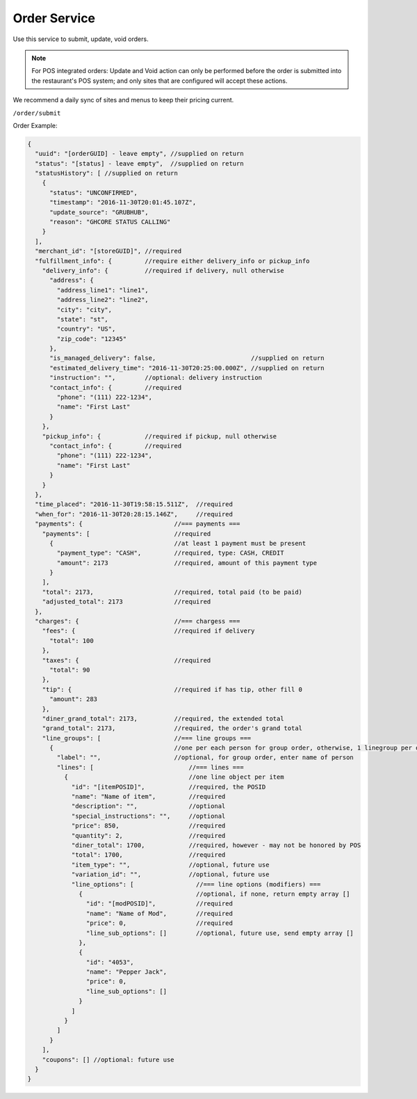 .. _rest_encoding:

Order Service
-------------

Use this service to submit, update, void orders.

.. note::

   For POS integrated orders: Update and Void action can only be performed before the order is submitted into the restaurant's POS system; and only sites that are configured will accept these actions.

We recommend a daily sync of sites and menus to keep their pricing current.

``/order/submit``

Order Example:

.. code:: javascript

   {
     "uuid": "[orderGUID] - leave empty", //supplied on return
     "status": "[status] - leave empty",  //supplied on return
     "statusHistory": [ //supplied on return
       {
         "status": "UNCONFIRMED",
         "timestamp": "2016-11-30T20:01:45.107Z",
         "update_source": "GRUBHUB",
         "reason": "GHCORE STATUS CALLING"
       }
     ],
     "merchant_id": "[storeGUID]", //required
     "fulfillment_info": {         //require either delivery_info or pickup_info
       "delivery_info": {          //required if delivery, null otherwise
         "address": {
           "address_line1": "line1",
           "address_line2": "line2",
           "city": "city",
           "state": "st",
           "country": "US",
           "zip_code": "12345"
         },
         "is_managed_delivery": false,                          //supplied on return
         "estimated_delivery_time": "2016-11-30T20:25:00.000Z", //supplied on return
         "instruction": "",        //optional: delivery instruction
         "contact_info": {         //required
           "phone": "(111) 222-1234",
           "name": "First Last"
         }
       },
       "pickup_info": {            //required if pickup, null otherwise
         "contact_info": {         //required
           "phone": "(111) 222-1234",
           "name": "First Last"
         }      
       }
     },
     "time_placed": "2016-11-30T19:58:15.511Z",  //required
     "when_for": "2016-11-30T20:28:15.146Z",     //required
     "payments": {                         //=== payments ===
       "payments": [                       //required
         {                                 //at least 1 payment must be present 
           "payment_type": "CASH",         //required, type: CASH, CREDIT
           "amount": 2173                  //required, amount of this payment type
         }
       ],
       "total": 2173,                      //required, total paid (to be paid)
       "adjusted_total": 2173              //required
     },
     "charges": {                          //=== chargess ===
       "fees": {                           //required if delivery
         "total": 100
       },
       "taxes": {                          //required
         "total": 90
       },
       "tip": {                            //required if has tip, other fill 0
         "amount": 283
       },
       "diner_grand_total": 2173,          //required, the extended total
       "grand_total": 2173,                //required, the order's grand total
       "line_groups": [                    //=== line groups ===
         {                                 //one per each person for group order, otherwise, 1 linegroup per order
           "label": "",                    //optional, for group order, enter name of person
           "lines": [                          //=== lines ===
             {                                 //one line object per item
               "id": "[itemPOSID]",            //required, the POSID
               "name": "Name of item",         //required
               "description": "",              //optional 
               "special_instructions": "",     //optional
               "price": 850,                   //required
               "quantity": 2,                  //required
               "diner_total": 1700,            //required, however - may not be honored by POS
               "total": 1700,                  //required
               "item_type": "",                //optional, future use
               "variation_id": "",             //optional, future use
               "line_options": [                 //=== line options (modifiers) ===
                 {                               //optional, if none, return empty array []
                   "id": "[modPOSID]",           //required
                   "name": "Name of Mod",        //required
                   "price": 0,                   //required
                   "line_sub_options": []        //optional, future use, send empty array []
                 },
                 {
                   "id": "4053",
                   "name": "Pepper Jack",
                   "price": 0,
                   "line_sub_options": []
                 }
               ]
             }
           ]
         }
       ],
       "coupons": [] //optional: future use
     }
   }

